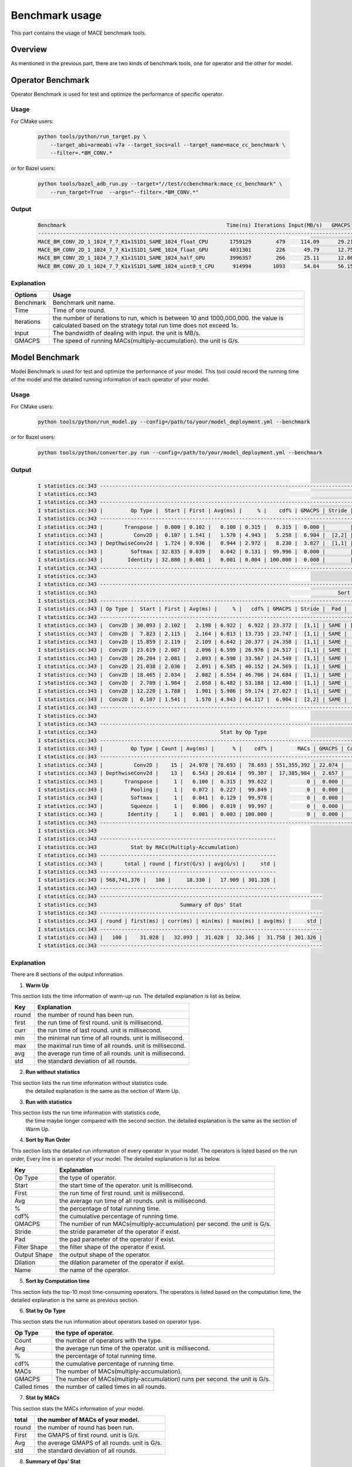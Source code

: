 Benchmark usage
===============

This part contains the usage of MACE benchmark tools.

Overview
--------

As mentioned in the previous part, there are two kinds of benchmark tools,
one for operator and the other for model.

Operator Benchmark
------------------

Operator Benchmark is used for test and optimize the performance of specific operator.

=====
Usage
=====

For CMake users:

    .. code-block:: bash

        python tools/python/run_target.py \
            --target_abi=armeabi-v7a --target_socs=all --target_name=mace_cc_benchmark \
            --filter=.*BM_CONV.*

or for Bazel users:

    .. code-block:: bash

        python tools/bazel_adb_run.py --target="//test/ccbenchmark:mace_cc_benchmark" \
            --run_target=True  --args="--filter=.*BM_CONV.*"

======
Output
======

    .. code-block:: python

        Benchmark                                                    Time(ns) Iterations Input(MB/s)   GMACPS
        ------------------------------------------------------------------------------------------------------
        MACE_BM_CONV_2D_1_1024_7_7_K1x1S1D1_SAME_1024_float_CPU       1759129        479     114.09      29.21
        MACE_BM_CONV_2D_1_1024_7_7_K1x1S1D1_SAME_1024_float_GPU       4031301        226      49.79      12.75
        MACE_BM_CONV_2D_1_1024_7_7_K1x1S1D1_SAME_1024_half_GPU        3996357        266      25.11      12.86
        MACE_BM_CONV_2D_1_1024_7_7_K1x1S1D1_SAME_1024_uint8_t_CPU      914994       1093      54.84      56.15


===========
Explanation
===========

.. list-table::
    :header-rows: 1

    * - Options
      - Usage
    * - Benchmark
      - Benchmark unit name.
    * - Time
      - Time of one round.
    * - Iterations
      - the number of iterations to run, which is between 10 and 1000,000,000. the value is calculated based on the strategy total run time does not exceed 1s.
    * - Input
      - The bandwidth of dealing with input. the unit is MB/s.
    * - GMACPS
      - The speed of running MACs(multiply-accumulation). the unit is G/s.

Model Benchmark
---------------

Model Benchmark is used for test and optimize the performance of your model.
This tool could record the running time of the model and the detailed running information of each operator of your model.

=====
Usage
=====

For CMake users:

    .. code-block:: bash

        python tools/python/run_model.py --config=/path/to/your/model_deployment.yml --benchmark


or for Bazel users:

    .. code-block:: bash

        python tools/python/converter.py run --config=/path/to/your/model_deployment.yml --benchmark

======
Output
======

    .. code-block:: python

        I statistics.cc:343 ---------------------------------------------------------------------------------------------------------------------------------------------------------------------------------------------
        I statistics.cc:343                                                                                      Sort by Run Order
        I statistics.cc:343 ---------------------------------------------------------------------------------------------------------------------------------------------------------------------------------------------
        I statistics.cc:343 |         Op Type |  Start | First | Avg(ms) |     % |    cdf% | GMACPS | Stride |   Pad |    Filter Shape |   Output Shape | Dilation |                                               name |
        I statistics.cc:343 ---------------------------------------------------------------------------------------------------------------------------------------------------------------------------------------------
        I statistics.cc:343 |       Transpose |  0.000 | 0.102 |   0.100 | 0.315 |   0.315 |  0.000 |        |       |                 |  [1,3,224,224] |          |                                              input |
        I statistics.cc:343 |          Conv2D |  0.107 | 1.541 |   1.570 | 4.943 |   5.258 |  6.904 |  [2,2] |  SAME |      [32,3,3,3] | [1,32,112,112] |    [1,1] |             MobilenetV1/MobilenetV1/Conv2d_0/Relu6 |
        I statistics.cc:343 | DepthwiseConv2d |  1.724 | 0.936 |   0.944 | 2.972 |   8.230 |  3.827 |  [1,1] |  SAME |      [1,32,3,3] | [1,32,112,112] |    [1,1] |   MobilenetV1/MobilenetV1/Conv2d_1_depthwise/Relu6 |
        I statistics.cc:343 |         Softmax | 32.835 | 0.039 |   0.042 | 0.131 |  99.996 |  0.000 |        |       |                 |       [1,1001] |          |                    MobilenetV1/Predictions/Softmax |
        I statistics.cc:343 |        Identity | 32.880 | 0.001 |   0.001 | 0.004 | 100.000 |  0.000 |        |       |                 |       [1,1001] |          | mace_output_node_MobilenetV1/Predictions/Reshape_1 |
        I statistics.cc:343 ---------------------------------------------------------------------------------------------------------------------------------------------------------------------------------------------
        I statistics.cc:343
        I statistics.cc:343 ----------------------------------------------------------------------------------------------------------------------------------------------------------------------------------
        I statistics.cc:343                                                                              Sort by Computation Time
        I statistics.cc:343 ----------------------------------------------------------------------------------------------------------------------------------------------------------------------------------
        I statistics.cc:343 | Op Type |  Start | First | Avg(ms) |     % |   cdf% | GMACPS | Stride |  Pad |    Filter Shape |   Output Shape | Dilation |                                              name |
        I statistics.cc:343 ----------------------------------------------------------------------------------------------------------------------------------------------------------------------------------
        I statistics.cc:343 |  Conv2D | 30.093 | 2.102 |   2.198 | 6.922 |  6.922 | 23.372 |  [1,1] | SAME | [1024,1024,1,1] |   [1,1024,7,7] |    [1,1] | MobilenetV1/MobilenetV1/Conv2d_13_pointwise/Relu6 |
        I statistics.cc:343 |  Conv2D |  7.823 | 2.115 |   2.164 | 6.813 | 13.735 | 23.747 |  [1,1] | SAME |   [128,128,1,1] |  [1,128,56,56] |    [1,1] |  MobilenetV1/MobilenetV1/Conv2d_3_pointwise/Relu6 |
        I statistics.cc:343 |  Conv2D | 15.859 | 2.119 |   2.109 | 6.642 | 20.377 | 24.358 |  [1,1] | SAME |   [512,512,1,1] |  [1,512,14,14] |    [1,1] |  MobilenetV1/MobilenetV1/Conv2d_7_pointwise/Relu6 |
        I statistics.cc:343 |  Conv2D | 23.619 | 2.087 |   2.096 | 6.599 | 26.976 | 24.517 |  [1,1] | SAME |   [512,512,1,1] |  [1,512,14,14] |    [1,1] | MobilenetV1/MobilenetV1/Conv2d_10_pointwise/Relu6 |
        I statistics.cc:343 |  Conv2D | 26.204 | 2.081 |   2.093 | 6.590 | 33.567 | 24.549 |  [1,1] | SAME |   [512,512,1,1] |  [1,512,14,14] |    [1,1] | MobilenetV1/MobilenetV1/Conv2d_11_pointwise/Relu6 |
        I statistics.cc:343 |  Conv2D | 21.038 | 2.036 |   2.091 | 6.585 | 40.152 | 24.569 |  [1,1] | SAME |   [512,512,1,1] |  [1,512,14,14] |    [1,1] |  MobilenetV1/MobilenetV1/Conv2d_9_pointwise/Relu6 |
        I statistics.cc:343 |  Conv2D | 18.465 | 2.034 |   2.082 | 6.554 | 46.706 | 24.684 |  [1,1] | SAME |   [512,512,1,1] |  [1,512,14,14] |    [1,1] |  MobilenetV1/MobilenetV1/Conv2d_8_pointwise/Relu6 |
        I statistics.cc:343 |  Conv2D |  2.709 | 1.984 |   2.058 | 6.482 | 53.188 | 12.480 |  [1,1] | SAME |     [64,32,1,1] | [1,64,112,112] |    [1,1] |  MobilenetV1/MobilenetV1/Conv2d_1_pointwise/Relu6 |
        I statistics.cc:343 |  Conv2D | 12.220 | 1.788 |   1.901 | 5.986 | 59.174 | 27.027 |  [1,1] | SAME |   [256,256,1,1] |  [1,256,28,28] |    [1,1] |  MobilenetV1/MobilenetV1/Conv2d_5_pointwise/Relu6 |
        I statistics.cc:343 |  Conv2D |  0.107 | 1.541 |   1.570 | 4.943 | 64.117 |  6.904 |  [2,2] | SAME |      [32,3,3,3] | [1,32,112,112] |    [1,1] |            MobilenetV1/MobilenetV1/Conv2d_0/Relu6 |
        I statistics.cc:343 ----------------------------------------------------------------------------------------------------------------------------------------------------------------------------------
        I statistics.cc:343
        I statistics.cc:343 ----------------------------------------------------------------------------------------------
        I statistics.cc:343                                        Stat by Op Type
        I statistics.cc:343 ----------------------------------------------------------------------------------------------
        I statistics.cc:343 |         Op Type | Count | Avg(ms) |      % |    cdf% |        MACs | GMACPS | Called times |
        I statistics.cc:343 ----------------------------------------------------------------------------------------------
        I statistics.cc:343 |          Conv2D |    15 |  24.978 | 78.693 |  78.693 | 551,355,392 | 22.074 |           15 |
        I statistics.cc:343 | DepthwiseConv2d |    13 |   6.543 | 20.614 |  99.307 |  17,385,984 |  2.657 |           13 |
        I statistics.cc:343 |       Transpose |     1 |   0.100 |  0.315 |  99.622 |           0 |  0.000 |            1 |
        I statistics.cc:343 |         Pooling |     1 |   0.072 |  0.227 |  99.849 |           0 |  0.000 |            1 |
        I statistics.cc:343 |         Softmax |     1 |   0.041 |  0.129 |  99.978 |           0 |  0.000 |            1 |
        I statistics.cc:343 |         Squeeze |     1 |   0.006 |  0.019 |  99.997 |           0 |  0.000 |            1 |
        I statistics.cc:343 |        Identity |     1 |   0.001 |  0.003 | 100.000 |           0 |  0.000 |            1 |
        I statistics.cc:343 ----------------------------------------------------------------------------------------------
        I statistics.cc:343
        I statistics.cc:343 ---------------------------------------------------------
        I statistics.cc:343           Stat by MACs(Multiply-Accumulation)
        I statistics.cc:343 ---------------------------------------------------------
        I statistics.cc:343 |       total | round | first(G/s) | avg(G/s) |     std |
        I statistics.cc:343 ---------------------------------------------------------
        I statistics.cc:343 | 568,741,376 |   100 |     18.330 |   17.909 | 301.326 |
        I statistics.cc:343 ---------------------------------------------------------
        I statistics.cc:343 ------------------------------------------------------------------------
        I statistics.cc:343                           Summary of Ops' Stat
        I statistics.cc:343 ------------------------------------------------------------------------
        I statistics.cc:343 | round | first(ms) | curr(ms) | min(ms) | max(ms) | avg(ms) |     std |
        I statistics.cc:343 ------------------------------------------------------------------------
        I statistics.cc:343 |   100 |    31.028 |   32.093 |  31.028 |  32.346 |  31.758 | 301.326 |
        I statistics.cc:343 ------------------------------------------------------------------------


===========
Explanation
===========

There are 8 sections of the output information.

1. **Warm Up**

This section lists the time information of warm-up run.
The detailed explanation is list as below.

.. list-table::
    :header-rows: 1

    * - Key
      - Explanation
    * - round
      - the number of round has been run.
    * - first
      - the run time of first round. unit is millisecond.
    * - curr
      - the run time of last round. unit is millisecond.
    * - min
      - the minimal run time of all rounds. unit is millisecond.
    * - max
      - the maximal run time of all rounds. unit is millisecond.
    * - avg
      - the average run time of all rounds. unit is millisecond.
    * - std
      - the standard deviation of all rounds.

2. **Run without statistics**

This section lists the run time information without statistics code.
 the detailed explanation is the same as the section of Warm Up.

3. **Run with statistics**

This section lists the run time information with statistics code,
 the time maybe longer compared with the second section.
 the detailed explanation is the same as the section of Warm Up.

4. **Sort by Run Order**

This section lists the detailed run information of every operator in your model.
The operators is listed based on the run order, Every line is an operator of your model.
The detailed explanation is list as below.

.. list-table::
    :header-rows: 1

    * - Key
      - Explanation
    * - Op Type
      - the type of operator.
    * - Start
      - the start time of the operator. unit is millisecond.
    * - First
      - the run time of first round. unit is millisecond.
    * - Avg
      - the average run time of all rounds. unit is millisecond.
    * - %
      - the percentage of total running time.
    * - cdf%
      - the cumulative percentage of running time.
    * - GMACPS
      - The number of run MACs(multiply-accumulation) per second. the unit is G/s.
    * - Stride
      - the stride parameter of the operator if exist.
    * - Pad
      - the pad parameter of the operator if exist.
    * - Filter Shape
      - the filter shape of the operator if exist.
    * - Output Shape
      - the output shape of the operator.
    * - Dilation
      - the dilation parameter of the operator if exist.
    * - Name
      - the name of the operator.

5. **Sort by Computation time**

This section lists the top-10 most time-consuming operators.
The operators is listed based on the computation time,
the detailed explanation is the same as previous section.

6. **Stat by Op Type**

This section stats the run information about operators based on operator type.

.. list-table::
    :header-rows: 1

    * - Op Type
      - the type of operator.
    * - Count
      - the number of operators with the type.
    * - Avg
      - the average run time of the operator. unit is millisecond.
    * - %
      - the percentage of total running time.
    * - cdf%
      - the cumulative percentage of running time.
    * - MACs
      - The number of MACs(multiply-accumulation).
    * - GMACPS
      - The number of MACs(multiply-accumulation) runs per second. the unit is G/s.
    * - Called times
      - the number of called times in all rounds.

7. **Stat by MACs**

This section stats the MACs information of your model.

.. list-table::
    :header-rows: 1

    * - total
      - the number of MACs of your model.
    * - round
      - the number of round has been run.
    * - First
      - the GMAPS of first round. unit is G/s.
    * - Avg
      - the average GMAPS of all rounds. unit is G/s.
    * - std
      - the standard deviation of all rounds.

8. **Summary of Ops' Stat**

This section lists the run time information which is summation of every operator's run time.
which may be shorter than the model's run time with statistics.
the detailed explanation is the same as the section of Warm Up.
